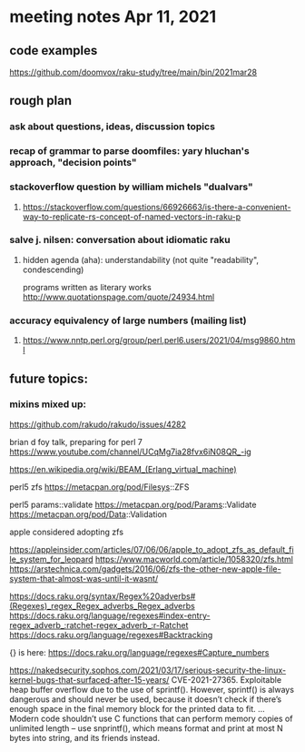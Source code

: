 * meeting notes Apr 11, 2021
** code examples
https://github.com/doomvox/raku-study/tree/main/bin/2021mar28
** rough plan
*** ask about questions, ideas, discussion topics
*** recap of grammar to parse doomfiles: yary hluchan's approach, "decision points"
*** stackoverflow question by william michels "dualvars"
**** https://stackoverflow.com/questions/66926663/is-there-a-convenient-way-to-replicate-rs-concept-of-named-vectors-in-raku-p
*** salve j. nilsen: conversation about idiomatic raku
**** hidden agenda (aha): understandability (not quite "readability", condescending)
programs written as literary works
http://www.quotationspage.com/quote/24934.html
*** accuracy equivalency of large numbers (mailing list)
**** https://www.nntp.perl.org/group/perl.perl6.users/2021/04/msg9860.html


** future topics: 
*** mixins mixed up:
https://github.com/rakudo/rakudo/issues/4282


brian d foy talk, preparing for perl 7
https://www.youtube.com/channel/UCqMg7ia28fvx6iN08QR_-ig

https://en.wikipedia.org/wiki/BEAM_(Erlang_virtual_machine)

perl5 zfs
https://metacpan.org/pod/Filesys::ZFS

perl5 params::validate
https://metacpan.org/pod/Params::Validate
https://metacpan.org/pod/Data::Validation

apple considered adopting zfs

https://appleinsider.com/articles/07/06/06/apple_to_adopt_zfs_as_default_file_system_for_leopard
https://www.macworld.com/article/1058320/zfs.html
https://arstechnica.com/gadgets/2016/06/zfs-the-other-new-apple-file-system-that-almost-was-until-it-wasnt/


https://docs.raku.org/syntax/Regex%20adverbs#(Regexes)_regex_Regex_adverbs_Regex_adverbs
https://docs.raku.org/language/regexes#index-entry-regex_adverb_:ratchet-regex_adverb_:r-Ratchet
https://docs.raku.org/language/regexes#Backtracking

{} is here:
https://docs.raku.org/language/regexes#Capture_numbers

https://nakedsecurity.sophos.com/2021/03/17/serious-security-the-linux-kernel-bugs-that-surfaced-after-15-years/
CVE-2021-27365. Exploitable heap buffer overflow due to the use of sprintf().
However, sprintf() is always dangerous and should never be used, because it doesn’t check if there’s enough space in the final memory block for the printed data to fit.
 ...
Modern code shouldn’t use C functions that can perform memory copies of unlimited length – use snprintf(), which means format and print at most N bytes into string, and its friends instead.
